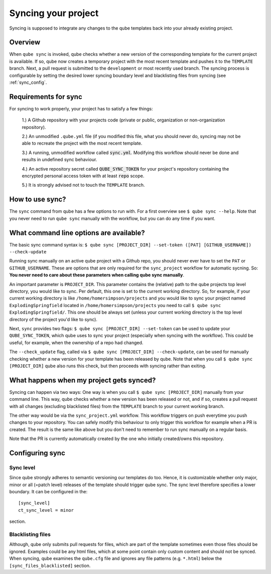 .. _sync:

=======================
Syncing your project
=======================

Syncing is supposed to integrate any changes to the qube templates back into your already existing project.

Overview
----------

When ``qube sync`` is invoked, qube checks whether a new version of the corresponding template for the current project is available.
If so, qube now creates a temporary project with the most recent template and pushes it to the ``TEMPLATE`` branch.
Next, a pull request is submitted to the ``development`` or most recently used branch.
The syncing process is configurable by setting the desired lower syncing boundary level and blacklisting files from syncing (see :ref:`sync_config`.

Requirements for sync
------------------------

For syncing to work properly, your project has to satisfy a few things:

 1.) A Github repository with your projects code (private or public, organization or non-organization repository).

 2.) An unmodified ``.qube.yml`` file (if you modified this file, what you should never do, syncing may not be able to recreate the project with the most recent template.

 3.) A running, unmodified workflow called :code:`sync.yml`. Modifying this workflow should never be done and results in undefined sync behaviour.

 4.) An active repository secret called :code:`QUBE_SYNC_TOKEN` for your project's repository containing the encrypted personal access token with at least :code:`repo` scope.

 5.) It is strongly advised not to touch the ``TEMPLATE`` branch.

How to use sync?
----------------

The ``sync`` command from qube has a few options to run with. For a first overview see ``$ qube sync --help``.
Note that you never need to run ``qube sync`` manually with the workflow, but you can do any time if you want.

What command line options are available?
-----------------------------------------
The basic sync command syntax is: ``$ qube sync [PROJECT_DIR] --set-token ([PAT] [GITHUB_USERNAME]) --check-update``

Running sync manually on an active qube project with a Github repo, you should never ever have to set the ``PAT`` or ``GITHUB_USERNAME``. These
are options that are only required for the ``sync_project`` workflow for automatic sycning.
So: **You never need to care about these parameters when calling qube sync manually**.

An important parameter is ``PROJECT_DIR``. This parameter contains the (relative) path to the qube projects top level directory, you would like to sync.
Per default, this one is set to the current working directory. So, for example, if your current working directory is like ``/home/homersimpson/projects`` and you would like to sync
your project named ``ExplodingSpringfield`` located in ``/home/homersimpson/projects`` you need to call ``$ qube sync ExplodingSpringfield/``.
This one should be always set (unless your current working directory is the top level directory of the project you'd like to sync).

Next, ``sync`` provides two flags: ``$ qube sync [PROJECT_DIR] --set-token`` can be used to update your ``QUBE_SYNC_TOKEN``, which qube uses
to sync your project (especially when syncing with the workflow). This could be useful, for example, when the ownership of a repo had changed.

The ``--check_update`` flag, called via ``$ qube sync [PROJECT_DIR] --check-update``, can be used for manually checking whether a new version for your template has been released by qube.
Note that when you call ``$ qube sync [PROJECT_DIR]`` qube also runs this check, but then proceeds with syncing rather than exiting.

What happens when my project gets synced?
-------------------------------------------
Syncing can happen via two ways: One way is when you call ``$ qube sync [PROJECT_DIR]`` manually from your command line.
This way, qube checks whether a new version has been released or not, and if so, creates a pull request with all changes (excluding blacklisted files) from the ``TEMPLATE`` branch to your
current working branch.

The other way would be via the ``sync_project.yml`` workflow. This workflow triggers on push everytime you push changes to your repository. You can safely modify this behaviour to only trigger
this workflow for example when a PR is created. The result is the same like above but you don't need to remember to run sync manually on a regular basis.

Note that the PR is currently automatically created by the one who initially created/owns this repository.

Configuring sync
-----------------------

.. _sync_config:

Sync level
++++++++++++

Since qube strongly adheres to semantic versioning our templates do too.
Hence, it is customizable whether only major, minor or all (=patch level) releases of the template should trigger qube sync.
The sync level therefore specifies a lower boundary. It can be configured in the::

    [sync_level]
    ct_sync_level = minor

section.

Blacklisting files
++++++++++++++++++++++

Although, qube only submits pull requests for files, which are part of the template sometimes even those files should be ignored.
Examples could be any html files, which at some point contain only custom content and should not be synced.
When syncing, qube examines the ``qube.cfg`` file and ignores any file patterns (e.g. ``*.html``) below the ``[sync_files_blacklisted]`` section.
